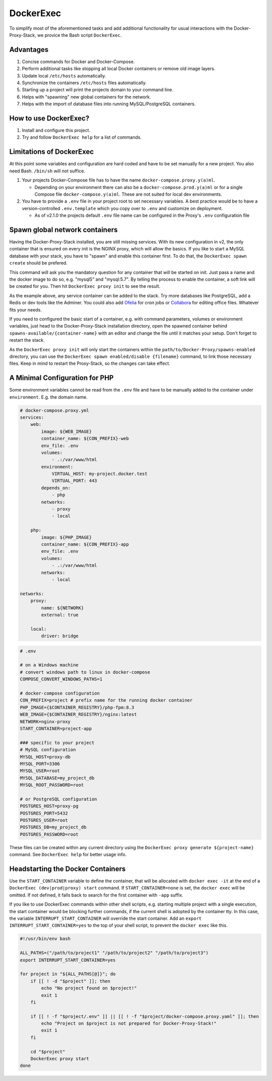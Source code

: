 .. _docs_docker-proxy_dockerexec:

DockerExec
==========

To simplify most of the aforementioned tasks and add additional functionality for usual interactions with the
Docker-Proxy-Stack, we provice the Bash script ``DockerExec``.


Advantages
----------

#. Concise commands for Docker and Docker-Compose.
#. Perform additional tasks like stopping all local Docker containers or remove old image layers.
#. Update local ``/etc/hosts`` automatically.
#. Synchronize the containers ``/etc/hosts`` files automatically.
#. Starting up a project will print the projects domain to your command line.
#. Helps with "spawning" new global containers for the network.
#. Helps with the import of database files into running MySQL/PostgreSQL containers.


How to use DockerExec?
----------------------

#. Install and configure this project.
#. Try and follow ``DockerExec help`` for a list of commands.


Limitations of DockerExec
-------------------------

At this point some variables and configuration are hard coded and have to be set manually for a new project.
You also need Bash. ``/bin/sh`` will not suffice.

#. Your projects Docker-Compose file has to have the name ``docker-compose.proxy.y(a)ml``.

   - Depending on your environment there can also be a ``docker-compose.prod.y(a)ml`` or for a single Compose file
     ``docker-compose.y(a)ml``. These are not suited for local dev environments.

#. You have to provide a ``.env`` file in your project root to set necessary variables. A best practice would be to
   have a version-controlled ``.env.template`` which you copy over to ``.env`` and customize on deployment.

   - As of v2.1.0 the projects default ``.env`` file name can be configured in the Proxy's ``.env`` configuration file


.. _docs_docker-proxy_spawn-instructions:

Spawn global network containers
-------------------------------

Having the Docker-Proxy-Stack installed, you are still missing services. With its new configuration in v2, the only
container that is ensured on every init is the NGINX proxy, which will allow the basics. If you like to start a MySQL
database with your stack, you have to "spawn" and enable this container first. To do that, the
``DockerExec spawn create`` should be prefered.

This command will ask you the mandatory question for any container that will be started on init. Just pass a name and
the docker image to do so, e.g. "mysql5" and "mysql:5.7". By telling the process to enable the container, a soft link
will be created for you. Then hit ``DockerExec proxy init`` to see the result.

As the example above, any service container can be added to the stack. Try more databases like PostgreSQL, add a Redis
or dev tools like the Adminer. You could also add `Ofelia <https://github.com/mcuadros/ofelia>`_ for cron jobs or
`Collabora <https://hub.docker.com/r/collabora/code>`_ for editing office files. Whatever fits your needs.

If you need to configured the basic start of a container, e.g. with command parameters, volumes or environment
variables, just head to the Docker-Proxy-Stack installation directory, open the spawned container behind
``spawns-available/{container-name}`` with an editor and change the file until it matches your setup. Don't forget to
restart the stack.

As the ``DockerExec proxy init`` will only start the containers within the ``path/to/Docker-Proxy/spawns-enabled``
directory, you can use the ``DockerExec spawn enabled/disable {filename}`` command, to link those necessary files. Keep
in mind to restart the Proxy-Stack, so the changes can take effect.


.. _docs_docker-proxy_minimal-config-php:

A Minimal Configuration for PHP
-------------------------------

Some environment variables cannot be read from the ``.env`` file and have to be manually added to the container under
``environment``. E.g. the domain name.

.. code-block:: yaml

   # docker-compose.proxy.yml
   services:
       web:
           image: ${WEB_IMAGE}
           container_name: ${CON_PREFIX}-web
           env_file: .env
           volumes:
               - .:/var/www/html
           environment:
               VIRTUAL_HOST: my-project.docker.test
               VIRTUAL_PORT: 443
           depends_on:
               - php
           networks:
               - proxy
               - local

       php:
           image: ${PHP_IMAGE}
           container_name: ${CON_PREFIX}-app
           env_file: .env
           volumes:
               - .:/var/www/html
           networks:
               - local

   networks:
       proxy:
           name: ${NETWORK}
           external: true

       local:
           driver: bridge

.. code-block::

   # .env

   # on a Windows machine
   # convert windows path to linux in docker-compose
   COMPOSE_CONVERT_WINDOWS_PATHS=1

   # docker-compose configuration
   CON_PREFIX=project # prefix name for the running docker container
   PHP_IMAGE={$CONTAINER_REGISTRY}/php-fpm:8.3
   WEB_IMAGE={$CONTAINER_REGISTRY}/nginx:latest
   NETWORK=nginx-proxy
   START_CONTAINER=project-app

   ### specific to your project
   # MySQL configuration
   MYSQL_HOST=proxy-db
   MYSQL_PORT=3306
   MYSQL_USER=root
   MYSQL_DATABASE=my_project_db
   MYSQL_ROOT_PASSWORD=root

   # or PostgreSQL configuration
   POSTGRES_HOST=proxy-pg
   POSTGRES_PORT=5432
   POSTGRES_USER=root
   POSTGRES_DB=my_project_db
   POSTGRES_PASSWORD=root

These files can be created within any current directory using the ``DockerExec proxy generate ${project-name}`` command.
See ``DockerExec help`` for better usage info.


.. _docs_docker-proxy_headstarting-containers:

Headstarting the Docker Containers
----------------------------------

Use the ``START_CONTAINER`` variable to define the container, that will be allocated with ``docker exec -it`` at the
end of a ``DockerExec (dev|prod|proxy) start`` command. If ``START_CONTAINER=none`` is set, the ``docker exec`` will be
omitted. If not defined, it falls back to search for the first container with ``-app`` suffix.

If you like to use DockerExec commands within other shell scripts, e.g. starting multiple project with a single
execution, the start container would be blocking further commands, if the current shell is adopted by the container tty.
In this case, the variable ``INTERRUPT_START_CONTAINER`` will override the start container. Add an
``export INTERRUPT_START_CONTAINER=yes`` to the top of your shell script, to prevent the ``docker exec`` like this.

.. code-block:: shell

   #!/usr/bin/env bash

   ALL_PATHS=("/path/to/project1" "/path/to/project2" "/path/to/project3")
   export INTERRUPT_START_CONTAINER=yes

   for project in "${ALL_PATHS[@]}"; do
       if [[ ! -d "$project" ]]; then
           echo "No project found on $project!"
           exit 1
       fi

       if [[ ! -f "$project/.env" ]] || [[ ! -f "$project/docker-compose.proxy.yaml" ]]; then
           echo "Project on $project is not prepared for Docker-Proxy-Stack!"
           exit 1
       fi

       cd "$project"
       DockerExec proxy start
   done
